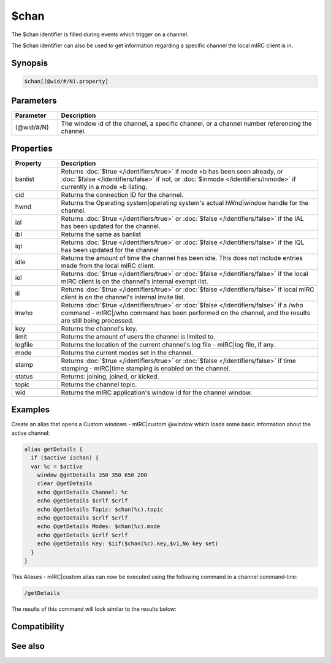 $chan
=====

The $chan identifier is filled during events which trigger on a channel.

The $chan identifier can also be used to get information regarding a specific channel the local mIRC client is in.

Synopsis
--------

.. code:: text

    $chan[(@wid/#/N).property]

Parameters
----------

.. list-table::
    :widths: 15 85
    :header-rows: 1

    * - Parameter
      - Description
    * - (@wid/#/N)
      - The window id of the channel, a specific channel, or a channel number referencing the channel.

Properties
----------

.. list-table::
    :widths: 15 85
    :header-rows: 1

    * - Property
      - Description
    * - banlist
      - Returns :doc:`$true </identifiers/true>` if mode +b has been seen already, or :doc:`$false </identifiers/false>` if not, or  :doc:`$inmode </identifiers/inmode>` if currently in a mode +b listing.
    * - cid
      - Returns the connection ID for the channel.
    * - hwnd
      - Returns the Operating system|operating system's actual hWnd|window handle for the channel.
    * - ial
      - Returns :doc:`$true </identifiers/true>` or :doc:`$false </identifiers/false>` if the IAL has been updated for the channel.
    * - ibl
      - Returns the same as banlist
    * - iql
      - Returns :doc:`$true </identifiers/true>` or :doc:`$false </identifiers/false>` if the IQL has been updated for the channel
    * - idle
      - Returns the amount of time the channel has been idle. This does not include entries made from the local mIRC client.
    * - iel
      - Returns :doc:`$true </identifiers/true>` or :doc:`$false </identifiers/false>` if the local mIRC client is on the channel's internal exempt list.
    * - iil
      - Returns :doc:`$true </identifiers/true>` or :doc:`$false </identifiers/false>` if local mIRC client is on the channel's internal invite list.
    * - inwho
      - Returns :doc:`$true </identifiers/true>` or :doc:`$false </identifiers/false>` if a /who command - mIRC|/who command has been performed on the channel, and the results are still being processed.
    * - key
      - Returns the channel's key.
    * - limit
      - Returns the amount of users the channel is limited to.
    * - logfile
      - Returns the location of the current channel's log file - mIRC|log file, if any.
    * - mode
      - Returns the current modes set in the channel.
    * - stamp
      - Returns :doc:`$true </identifiers/true>` or :doc:`$false </identifiers/false>` if time stamping - mIRC|time stamping is enabled on the channel.
    * - status
      - Returns: joining, joined, or kicked.
    * - topic
      - Returns the channel topic.
    * - wid
      - Returns the mIRC application's window id for the channel window.

Examples
--------

Create an alias that opens a Custom windows - mIRC|custom @window which loads some basic information about the active channel:

.. code:: text

    alias getDetails {
      if ($active ischan) {
      var %c = $active
        window @getDetails 350 350 650 200
        clear @getDetails
        echo @getDetails Channel: %c
        echo @getDetails $crlf $crlf
        echo @getDetails Topic: $chan(%c).topic
        echo @getDetails $crlf $crlf
        echo @getDetails Modes: $chan(%c).mode
        echo @getDetails $crlf $crlf
        echo @getDetails Key: $iif($chan(%c).key,$v1,No key set)
      }
    }

This Aliases - mIRC|custom alias can now be executed using the following command in a channel command-line:

.. code:: text

    /getDetails

The results of this command will look similar to the results below:

.. figure:: img/chan_identifier_example.png.webp

Compatibility
-------------

.. compatibility:: 4.7

See also
--------

.. hlist::
    :columns: 4

    * :doc:`on join </events/on_join>`
    * :doc:`on part </events/on_part>`
    * :doc:`$ial </identifiers/ial>`
    * :doc:`$ibl </identifiers/ibl>`
    * :doc:`$nick </identifiers/nick>`

